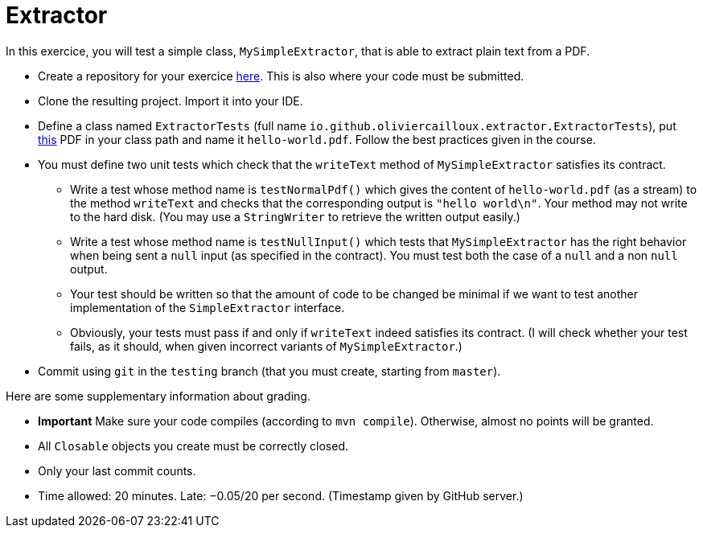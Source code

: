 = Extractor

In this exercice, you will test a simple class, `MySimpleExtractor`, that is able to extract plain text from a PDF.

* Create a repository for your exercice https://classroom.github.com/a/Q_hWoHQq[here]. This is also where your code must be submitted.
* Clone the resulting project. Import it into your IDE.
* Define a class named `ExtractorTests` (full name `io.github.oliviercailloux.extractor.ExtractorTests`), put http://www.xmlpdf.com/manualfiles/hello-world.pdf[this] PDF in your class path and name it `hello-world.pdf`. Follow the best practices given in the course.
* You must define two unit tests which check that the `writeText` method of `MySimpleExtractor` satisfies its contract.
** Write a test whose method name is `testNormalPdf()` which gives the content of `hello-world.pdf` (as a stream) to the method `writeText` and checks that the corresponding output is `"hello world\n"`. Your method may not write to the hard disk. (You may use a `StringWriter` to retrieve the written output easily.)
** Write a test whose method name is `testNullInput()` which tests that `MySimpleExtractor` has the right behavior when being sent a `null` input (as specified in the contract). You must test both the case of a `null` and a non `null` output.
** Your test should be written so that the amount of code to be changed be minimal if we want to test another implementation of the `SimpleExtractor` interface.
** Obviously, your tests must pass if and only if `writeText` indeed satisfies its contract. (I will check whether your test fails, as it should, when given incorrect variants of `MySimpleExtractor`.)
* Commit using `git` in the `testing` branch (that you must create, starting from `master`).

Here are some supplementary information about grading.

* *Important* Make sure your code compiles (according to `mvn compile`). Otherwise, almost no points will be granted.
* All `Closable` objects you create must be correctly closed.
* Only your last commit counts.

* Time allowed: 20 minutes. Late: −0.05/20 per second. (Timestamp given by GitHub server.)

